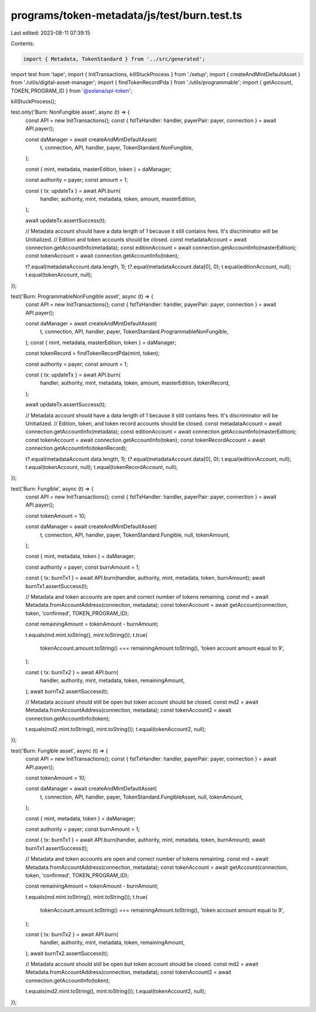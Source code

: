 programs/token-metadata/js/test/burn.test.ts
============================================

Last edited: 2023-08-11 07:39:15

Contents:

.. code-block:: ts

    import { Metadata, TokenStandard } from '../src/generated';
import test from 'tape';
import { InitTransactions, killStuckProcess } from './setup';
import { createAndMintDefaultAsset } from './utils/digital-asset-manager';
import { findTokenRecordPda } from './utils/programmable';
import { getAccount, TOKEN_PROGRAM_ID } from '@solana/spl-token';

killStuckProcess();

test.only('Burn: NonFungible asset', async (t) => {
  const API = new InitTransactions();
  const { fstTxHandler: handler, payerPair: payer, connection } = await API.payer();

  const daManager = await createAndMintDefaultAsset(
    t,
    connection,
    API,
    handler,
    payer,
    TokenStandard.NonFungible,
  );

  const { mint, metadata, masterEdition, token } = daManager;

  const authority = payer;
  const amount = 1;

  const { tx: updateTx } = await API.burn(
    handler,
    authority,
    mint,
    metadata,
    token,
    amount,
    masterEdition,
  );

  await updateTx.assertSuccess(t);

  // Metadata account should have a data length of 1 because it still contains fees. It's discriminator will be Unitialized.
  // Edition and token accounts should be closed.
  const metadataAccount = await connection.getAccountInfo(metadata);
  const editionAccount = await connection.getAccountInfo(masterEdition);
  const tokenAccount = await connection.getAccountInfo(token);

  t?.equal(metadataAccount.data.length, 1);
  t?.equal(metadataAccount.data[0], 0);
  t.equal(editionAccount, null);
  t.equal(tokenAccount, null);
});

test('Burn: ProgrammableNonFungible asset', async (t) => {
  const API = new InitTransactions();
  const { fstTxHandler: handler, payerPair: payer, connection } = await API.payer();

  const daManager = await createAndMintDefaultAsset(
    t,
    connection,
    API,
    handler,
    payer,
    TokenStandard.ProgrammableNonFungible,
  );
  const { mint, metadata, masterEdition, token } = daManager;

  const tokenRecord = findTokenRecordPda(mint, token);

  const authority = payer;
  const amount = 1;

  const { tx: updateTx } = await API.burn(
    handler,
    authority,
    mint,
    metadata,
    token,
    amount,
    masterEdition,
    tokenRecord,
  );

  await updateTx.assertSuccess(t);

  // Metadata account should have a data length of 1 because it still contains fees. It's discriminator will be Unitialized.
  // Edition, token, and token record accounts should be closed.
  const metadataAccount = await connection.getAccountInfo(metadata);
  const editionAccount = await connection.getAccountInfo(masterEdition);
  const tokenAccount = await connection.getAccountInfo(token);
  const tokenRecordAccount = await connection.getAccountInfo(tokenRecord);

  t?.equal(metadataAccount.data.length, 1);
  t?.equal(metadataAccount.data[0], 0);
  t.equal(editionAccount, null);
  t.equal(tokenAccount, null);
  t.equal(tokenRecordAccount, null);
});

test('Burn: Fungible', async (t) => {
  const API = new InitTransactions();
  const { fstTxHandler: handler, payerPair: payer, connection } = await API.payer();

  const tokenAmount = 10;

  const daManager = await createAndMintDefaultAsset(
    t,
    connection,
    API,
    handler,
    payer,
    TokenStandard.Fungible,
    null,
    tokenAmount,
  );

  const { mint, metadata, token } = daManager;

  const authority = payer;
  const burnAmount = 1;

  const { tx: burnTx1 } = await API.burn(handler, authority, mint, metadata, token, burnAmount);
  await burnTx1.assertSuccess(t);

  // Metadata and token accounts are open and correct number of tokens remaining.
  const md = await Metadata.fromAccountAddress(connection, metadata);
  const tokenAccount = await getAccount(connection, token, 'confirmed', TOKEN_PROGRAM_ID);

  const remainingAmount = tokenAmount - burnAmount;

  t.equals(md.mint.toString(), mint.toString());
  t.true(
    tokenAccount.amount.toString() === remainingAmount.toString(),
    'token account amount equal to 9',
  );

  const { tx: burnTx2 } = await API.burn(
    handler,
    authority,
    mint,
    metadata,
    token,
    remainingAmount,
  );
  await burnTx2.assertSuccess(t);

  // Metadata account should still be open but token account should be closed.
  const md2 = await Metadata.fromAccountAddress(connection, metadata);
  const tokenAccount2 = await connection.getAccountInfo(token);

  t.equals(md2.mint.toString(), mint.toString());
  t.equal(tokenAccount2, null);
});

test('Burn: Fungible asset', async (t) => {
  const API = new InitTransactions();
  const { fstTxHandler: handler, payerPair: payer, connection } = await API.payer();

  const tokenAmount = 10;

  const daManager = await createAndMintDefaultAsset(
    t,
    connection,
    API,
    handler,
    payer,
    TokenStandard.FungibleAsset,
    null,
    tokenAmount,
  );

  const { mint, metadata, token } = daManager;

  const authority = payer;
  const burnAmount = 1;

  const { tx: burnTx1 } = await API.burn(handler, authority, mint, metadata, token, burnAmount);
  await burnTx1.assertSuccess(t);

  // Metadata and token accounts are open and correct number of tokens remaining.
  const md = await Metadata.fromAccountAddress(connection, metadata);
  const tokenAccount = await getAccount(connection, token, 'confirmed', TOKEN_PROGRAM_ID);

  const remainingAmount = tokenAmount - burnAmount;

  t.equals(md.mint.toString(), mint.toString());
  t.true(
    tokenAccount.amount.toString() === remainingAmount.toString(),
    'token account amount equal to 9',
  );

  const { tx: burnTx2 } = await API.burn(
    handler,
    authority,
    mint,
    metadata,
    token,
    remainingAmount,
  );
  await burnTx2.assertSuccess(t);

  // Metadata account should still be open but token account should be closed.
  const md2 = await Metadata.fromAccountAddress(connection, metadata);
  const tokenAccount2 = await connection.getAccountInfo(token);

  t.equals(md2.mint.toString(), mint.toString());
  t.equal(tokenAccount2, null);
});


